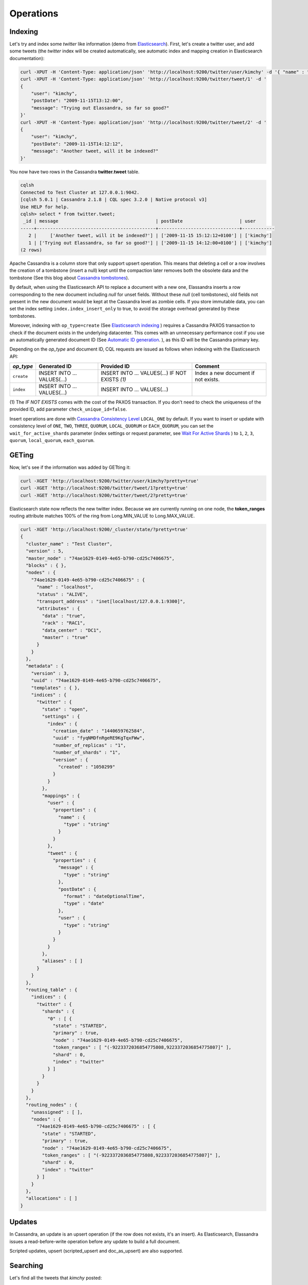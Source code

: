 Operations
==========

Indexing
________

Let's try and index some *twitter* like information (demo from `Elasticsearch <https://github.com/elastic/elasticsearch/blob/master/README.textile>`_).
First, let's create a twitter user, and add some tweets (the *twitter* index will be created automatically, see automatic index and mapping creation in Elasticsearch documentation):

.. code::

   curl -XPUT -H 'Content-Type: application/json' 'http://localhost:9200/twitter/user/kimchy' -d '{ "name" : "Shay Banon" }'
   curl -XPUT -H 'Content-Type: application/json' 'http://localhost:9200/twitter/tweet/1' -d '
   {
       "user": "kimchy",
       "postDate": "2009-11-15T13:12:00",
       "message": "Trying out Elassandra, so far so good?"
   }'
   curl -XPUT -H 'Content-Type: application/json' 'http://localhost:9200/twitter/tweet/2' -d '
   {
       "user": "kimchy",
       "postDate": "2009-11-15T14:12:12",
       "message": "Another tweet, will it be indexed?"
   }'


You now have two rows in the Cassandra **twitter.tweet** table.

.. code::

   cqlsh
   Connected to Test Cluster at 127.0.0.1:9042.
   [cqlsh 5.0.1 | Cassandra 2.1.8 | CQL spec 3.2.0 | Native protocol v3]
   Use HELP for help.
   cqlsh> select * from twitter.tweet;
    _id | message                                    | postDate                     | user
   -----+--------------------------------------------+------------------------------+------------
      2 |     ['Another tweet, will it be indexed?'] | ['2009-11-15 15:12:12+0100'] | ['kimchy']
      1 | ['Trying out Elassandra, so far so good?'] | ['2009-11-15 14:12:00+0100'] | ['kimchy']
   (2 rows)
   

Apache Cassandra is a column store that only support upsert operation. This means that deleting a cell or a row involves the creation of a tombstone (insert a null) kept until
the compaction later removes both the obsolete data and the tombstone (See this blog about `Cassandra tombstones <http://thelastpickle.com/blog/2016/07/27/about-deletes-and-tombstones.html>`_).

By default, when using the Elasticsearch API to replace a document with a new one,
Elassandra inserts a row corresponding to the new document including *null* for unset fields.
Without these *null* (cell tombstones), old fields not present in the new document would be kept at the Cassandra level as zombie cells. 
If you store immutable data, you can set the index setting ``index.index_insert_only`` to true, to avoid the storage overhead generated by these tombstones.

Moreover, indexing with ``op_type=create`` (See `Elasticsearch indexing <https://www.elastic.co/guide/en/elasticsearch/reference/current/docs-index_.html#operation-type>`_ ) requires a Cassandra PAXOS transaction
to check if the document exists in the underlying datacenter. This comes with an unnecessary performance cost if you use an automatically generated
document ID (See `Automatic ID generation <https://www.elastic.co/guide/en/elasticsearch/reference/current/docs-index_.html#_automatic_id_generation>`_.
), as this ID will be the Cassandra primary key.

Depending on the *op_type* and document ID, CQL requests are issued as follows when indexing with the Elasticsearch API:

.. cssclass:: table-bordered

+------------+-----------------------------+-------------------------------------------------+-------------------------------------+
| *op_type*  | Generated ID                | Provided ID                                     | Comment                             |
+============+=============================+=================================================+=====================================+
| ``create`` | INSERT INTO ... VALUES(...) | INSERT INTO ... VALUES(...) IF NOT EXISTS *(1)* | Index a new document if not exists. |
+------------+-----------------------------+-------------------------------------------------+-------------------------------------+
| ``index``  | INSERT INTO ... VALUES(...) | INSERT INTO ... VALUES(...)                     |                                     |
+------------+-----------------------------+-------------------------------------------------+-------------------------------------+

(1) The *IF NOT EXISTS* comes with the cost of the PAXOS transaction. If you don't need to check the uniqueness of the provided ID,
add parameter ``check_unique_id=false``.

Insert operations are done with `Cassandra Consistency Level <https://docs.datastax.com/en/cql/3.3/cql/cql_reference/cqlshConsistency.html>`_ ``LOCAL_ONE`` by default. 
If you want to insert or update with consistency level of ``ONE``, ``TWO``, ``THREE``, ``QUORUM``, ``LOCAL_QUORUM`` or ``EACH_QUORUM``, you can set the ``wait_for_active_shards`` parameter
(index settings or request parameter, see `Wait For Active Shards <https://www.elastic.co/guide/en/elasticsearch/reference/current/docs-index_.html#index-wait-for-active-shards>`_ ) 
to ``1``, ``2``, ``3``, ``quorum``, ``local_quorum``, ``each_quorum``.

GETing
______

Now, let's see if the information was added by GETting it:

.. code::

   curl -XGET 'http://localhost:9200/twitter/user/kimchy?pretty=true'
   curl -XGET 'http://localhost:9200/twitter/tweet/1?pretty=true'
   curl -XGET 'http://localhost:9200/twitter/tweet/2?pretty=true'

Elasticsearch state now reflects the new twitter index. Because we are currently running on one node, the **token_ranges** routing
attribute matches 100% of the ring from Long.MIN_VALUE to Long.MAX_VALUE.

.. code::

   curl -XGET 'http://localhost:9200/_cluster/state/?pretty=true'
   {
     "cluster_name" : "Test Cluster",
     "version" : 5,
     "master_node" : "74ae1629-0149-4e65-b790-cd25c7406675",
     "blocks" : { },
     "nodes" : {
       "74ae1629-0149-4e65-b790-cd25c7406675" : {
         "name" : "localhost",
         "status" : "ALIVE",
         "transport_address" : "inet[localhost/127.0.0.1:9300]",
         "attributes" : {
           "data" : "true",
           "rack" : "RAC1",
           "data_center" : "DC1",
           "master" : "true"
         }
       }
     },
     "metadata" : {
       "version" : 3,
       "uuid" : "74ae1629-0149-4e65-b790-cd25c7406675",
       "templates" : { },
       "indices" : {
         "twitter" : {
           "state" : "open",
           "settings" : {
             "index" : {
               "creation_date" : "1440659762584",
               "uuid" : "fyqNMDfnRgeRE9KgTqxFWw",
               "number_of_replicas" : "1",
               "number_of_shards" : "1",
               "version" : {
                 "created" : "1050299"
               }
             }
           },
           "mappings" : {
             "user" : {
               "properties" : {
                 "name" : {
                   "type" : "string"
                 }
               }
             },
             "tweet" : {
               "properties" : {
                 "message" : {
                   "type" : "string"
                 },
                 "postDate" : {
                   "format" : "dateOptionalTime",
                   "type" : "date"
                 },
                 "user" : {
                   "type" : "string"
                 }
               }
             }
           },
           "aliases" : [ ]
         }
       }
     },
     "routing_table" : {
       "indices" : {
         "twitter" : {
           "shards" : {
             "0" : [ {
               "state" : "STARTED",
               "primary" : true,
               "node" : "74ae1629-0149-4e65-b790-cd25c7406675",
               "token_ranges" : [ "(-9223372036854775808,9223372036854775807]" ],
               "shard" : 0,
               "index" : "twitter"
             } ]
           }
         }
       }
     },
     "routing_nodes" : {
       "unassigned" : [ ],
       "nodes" : {
         "74ae1629-0149-4e65-b790-cd25c7406675" : [ {
           "state" : "STARTED",
           "primary" : true,
           "node" : "74ae1629-0149-4e65-b790-cd25c7406675",
           "token_ranges" : [ "(-9223372036854775808,9223372036854775807]" ],
           "shard" : 0,
           "index" : "twitter"
         } ]
       }
     },
     "allocations" : [ ]
   }

Updates
_______

In Cassandra, an update is an upsert operation (if the row does not exists, it's an insert).
As Elasticsearch, Elassandra issues a read-before-write operation before any update to build a full document.

Scripted updates, upsert (scripted_upsert and doc_as_upsert) are also supported.

Searching
_________

Let's find all the tweets that *kimchy* posted:

.. code::

   curl -XGET 'http://localhost:9200/twitter/tweet/_search?q=user:kimchy&pretty=true'

We can also use the JSON query language Elasticsearch provides instead of a query string:

.. code::

   curl -XGET 'http://localhost:9200/twitter/tweet/_search?pretty=true' -d '
   {
       "query" : {
           "match" : { "user": "kimchy" }
       }
   }'

To avoid duplicate results when the Cassandra replication factor is greater than one, Elassandra adds a token_ranges filter to every query distributed to all nodes. Because every document contains
a _token fields computed at index-time, this ensures that a node only retrieves documents for the requested token ranges.
The ``token_ranges`` parameter is a conjunction of Lucene `NumericRangeQuery <https://lucene.apache.org/core/5_2_1/core/org/apache/lucene/search/NumericRangeQuery.html>`_ built from the Elasticsearch routing tables to cover the entire Cassandra ring.
.. code::

   curl -XGET 'http://localhost:9200/twitter/tweet/_search?pretty=true&token_ranges=(0,9223372036854775807)' -d '
   {
       "query" : {
           "match" : { "user": "kimchy" }
       }
   }'

Of course, if the token range filter covers all ranges (Long.MIN_VALUE to Long.MAX_VALUE), Elassandra automatically removes the useless filter.

Finally, you can restrict a query to the coordinator node with *preference=_only_local* parameter, for all token_ranges as shown below :

.. code::

   curl -XGET 'http://localhost:9200/twitter/tweet/_search?pretty=true&preference=_only_local&token_ranges=' -d '
   {
       "query" : {
           "match" : { "user": "kimchy" }
       }
   }'

Optimizing search requests
--------------------------

The search strategy
...................

Elassandra supports various search strategies to distribute a search request over the Elasticsearch cluster. A search strategy is configured at index-level with the ``index.search_strategy_class`` dynamic parameter. 

+-----------------------------------------------------------------------------+-----------------------------------------------------------------------------------------------------------------------------------+
| Strategy                                                                    | Description                                                                                                                       |
+=============================================================================+===================================================================================================================================+
| ``org.elassandra.cluster.routing.PrimaryFirstSearchStrategy`` (**Default**) | Search on all alive nodes in the datacenter. All alive nodes respond for their primary token ranges, and for replica token ranges |
|                                                                             | when there are some unavailable nodes. This strategy is always used to build the routing table in the cluster state.              |
+-----------------------------------------------------------------------------+-----------------------------------------------------------------------------------------------------------------------------------+
| ``org.elassandra.cluster.routing.RandomSearchStrategy``                     | For each query, randomly distribute a search request to a minimum of nodes to reduce the network traffic.                         |
|                                                                             | For example, if your underlying keyspace replication factor is N, a search only invloves 1/N of the nodes.                        |
+-----------------------------------------------------------------------------+-----------------------------------------------------------------------------------------------------------------------------------+

You can create an index with the ``RandomSearchStrategy`` as shown below (or change it dynamically).

.. code::

   curl -XPUT -H "Content-Type: application/json" "http://localhost:9200/twitter/" -d '{ 
      "settings" : { 
         "index.search_strategy_class":"RandomSearchStrategy" 
      }
   }'

.. TIP::
   When changing a keyspace replication factor, you can force an Elasticsearch routing table update by closing and re-opening all associated Elasticsearch indices.
   To troubleshoot search request routing, set the logging level to **DEBUG** for **class org.elassandra.cluster.routing** in the **conf/logback.xml** file.  

Caching features
----------------

Compared to Elasticsearch, Elassandra adds to each query a token ranges filter and by fetching fields through a CQL request at the Cassandra layer.

Token Ranges Query Cache
........................

Token ranges filter depends on the node or vnodes configuration, are quite stable and shared for all keyspaces having the same replication factor. These filters only change when the datacenter topology changes, for example when a node is temporarily down or when a node is added to the datacenter.
So, Elassandra uses a cache to keep these queries, a conjunction of Lucene `NumericRangeQuery <https://lucene.apache.org/core/5_2_1/core/org/apache/lucene/search/NumericRangeQuery.html>`_ often reused for every search requests.

As a classic caching strategy, the ``token_ranges_query_expire`` controls the expiration time of useless token ranges filter queries into memory. The default is 5 minutes.

Token Ranges Bitset Cache
.........................

When enabled, the token ranges bitset cache keeps in memory the results of the token range filter for each Lucene segment. This in-memory bitset, acting as the liveDocs Lucene tombstones mechanism, is then reused for subsequent Lucene search queries.
For each Lucene segment, this document bitset is updated when the Lucene tombstones count increases (it's a bitwise AND between the actual Lucene thumbstones and the token range filter result), or removed if the corresponding token ranges query is removed because unused from the token range query cache.

You can enable the token range bitset cache at index level by setting ``index.token_ranges_bitset_cache`` to *true* (Default is *false*), or configure the its default value for newly created indices at cluster or system levels.

You can also bypass this cache by adding *token_ranges_bitset_cache=false* in your search request :

.. code::

   curl -XGET "http://localhost:9200/twitter/_search?token_ranges_bitset_cache=false&q=*:*"

Finally, you can check the in-memory size of the token ranges bitset cache with the Elasticsearch stats API, and clear it when clearing the Elasticsearch query_cache :

.. code::

   curl -XGET "http://localhost:9200/_stats?pretty=true"
   ...
   "segments" : {
          "count" : 3,
          "memory_in_bytes" : 26711,
          "terms_memory_in_bytes" : 23563,
          "stored_fields_memory_in_bytes" : 1032,
          "term_vectors_memory_in_bytes" : 0,
          "norms_memory_in_bytes" : 384,
          "doc_values_memory_in_bytes" : 1732,
          "index_writer_memory_in_bytes" : 0,
          "index_writer_max_memory_in_bytes" : 421108121,
          "version_map_memory_in_bytes" : 0,
          "fixed_bit_set_memory_in_bytes" : 0,
          "token_ranges_bit_set_memory_in_bytes" : 240
        },
    ...

Cassandra Key and Row Cache
...........................

To improve CQL fetch requests response time, Cassandra provides key and row caching features configured for each Cassandra table as follows :

.. code::

   ALTER TABLE ... WITH caching = {'keys': 'ALL', 'rows_per_partition': '1'};

To enable Cassandra row caching, set the ``row_cache_size_in_mb`` parameter in your **conf/cassandra.yaml**, and set ``row_cache_class_name: org.apache.cassandra.cache.OHCProvider`` to use off-heap memory.

.. TIP::

   Elasticsearch also provides a Lucene query cache, used for segments having more than 10k documents, and for some frequent queries (queries done more than 5 or 20 times depending of the nature of the query). The shard request cache, can also be enabled if the token range bitset cache is disabled. 

Create, delete and rebuild index
________________________________

In order to create an Elasticsearch index from an existing Cassandra table, you can specify the underlying keyspace. In the following example, all columns but *message* are automatically mapped
with the default mapping, and the *message* is explicitly mapped with a custom mapping.

.. code::

   curl -XPUT -H 'Content-Type: application/json' 'http://localhost:9200/twitter_index' -d '{
       "settings": { "keyspace":"twitter" }
       "mappings": { 
           "tweet" : {
               "discover":"^(?!message).*",
               "properties" : {
                  "message" : { "type":"keyword", "cql_collection":"singleton" }
               }
               
           }
       }
   }'

.. CAUTION::

   Elassandra requires keyspaces configured with the *NetworkTopologyStrategy* in order to map the Elasticsearch *index.number_of_replicas* to the cassandra replication factor minus one. You
   can change your Cassandra replication factor as explained `here <https://docs.datastax.com/en/cassandra/3.0/cassandra/operations/opsChangeKSStrategy.html>`_.

.. TIP::

   By default, as the standard Elasticsearch, index creation only returns a response to the client when all primary shards have been started, or the request times out (default is 30 seconds).
   To emulate the Elasticsearch routing table, shards hosted by dead nodes are primary or not according to the underlying Cassandra replication factor.
   So, when there are some dead nodes, if the number of dead nodes is lower than the number of replicas in your create index request, index creation succeeds immediately with shards_acknowledged=true and index status is yellow, 
   otherwise, index creation times out, shards_acknowledged=false and the index status is red, meaning that search requests will be inconsistent. Finally, 
   the Elasticsearch parameter `wait_for_active_shards <https://www.elastic.co/guide/en/elasticsearch/reference/current/docs-index_.html#index-wait-for-active-shards>`_ is useless in Elassandra, because Cassandra ensurea write consistency.

Deleting an Elasticsearch index does not remove any Cassandra data, it keeps the underlying Cassandra tables but removes Elasticsearch index files.

.. code::

   curl -XDELETE 'http://localhost:9200/twitter_index'

To re-index your existing data, for example after a mapping change to index a new column, run a **nodetool rebuild_index** as follows :

.. code::

   nodetool rebuild_index [--threads <N>] <keyspace> <table> elastic_<table>_idx

.. TIP::
   By default, rebuild index runs on a single thread. In order to improve re-indexing performance, Elassandra comes with a multi-threaded rebuild_index implementation. The **--threads** parameter allows to specify the number of threads dedicated to re-index a Cassandra table.
   Number of indexing threads should be tuned carefully to avoid CPU exhaustion. Moreover, indexing throughput is limited by locking at the lucene level, but this limit can be exceeded by using a partitioned index invloving many independent shards.

Re-index existing data relies on the Cassandra compaction manager. You can trigger a `Cassandra compaction <http://docs.datastax.com/en/cassandra/2.0/cassandra/operations/ops_configure_compaction_t.html>`_ when :

* Creating the first Elasticsearch index on a Cassandra table with existing data automatically involves an index rebuild executed by the compaction manager,
* Running a `nodetool rebuild_index <https://docs.datastax.com/en/cassandra/2.1/cassandra/tools/toolsRebuildIndex.html>`_  command,
* Running a `nodetool repair <https://docs.datastax.com/en/cassandra/2.1/cassandra/tools/toolsRepair.html>`_ on a keyspace having indexed tables (a repair actually creates new SSTables triggering index build).

If the compaction manager is busy, secondary index rebuild is added as a pending task and executed later on. You can check current running compactions with a **nodetool compactionstats** and check pending compaction tasks with a **nodetool tpstats**.

.. code::

   nodetool -h 52.43.156.196 compactionstats
   pending tasks: 1
                                     id         compaction type   keyspace      table   completed       total    unit   progress
   052c70f0-8690-11e6-aa56-674c194215f6   Secondary index build     lastfm   playlist    66347424   330228366   bytes     20,09%
   Active compaction remaining time :   0h00m00s

To stop a compaction task (including a rebuild index task), you can either use a **nodetool stop --compaction-id <uuid>** or use the JMX management operation  **stopCompactionById**  (on MBean org.apache.cassandra.db.CompactionManager).

Open, close index
_________________

Open and close operations allow an Elasticsearch index to be opened and closed. Even if the Cassandra secondary index remains in the CQL schema while the index is closed, it has no overhead. It's just a dummy function call.
Obviously, when several Elasticsearch indices are associated with the same Cassandra table, data is indexed in opened indices, but not in closed ones.

.. code::

      curl -XPOST 'localhost:9200/my_index/_close'
      curl -XPOST 'localhost:9200/my_index/_open'
      

.. warning::

   Elasticsearch `translog <https://www.elastic.co/guide/en/elasticsearch/reference/current/index-modules-translog.html>`_ is disabled in Elassandra, 
   so you might lose some indexed documents when closing an index if ``index.flush_on_close`` is *false*.

Flush, refresh index
____________________

A refresh makes all index updates performed since the last refresh available for search. By default, refresh is scheduled every second. By design, setting refresh=true on a index operation
has no effect with Elassandra, because write operations are converted to CQL queries and documents are indexed later by a custom secondary index. So, the per-index refresh interval should be set carefully according to your needs.

.. code::

      curl -XPOST 'localhost:9200/my_index/_refresh'
      
A flush basically write a lucene index to disk. Because document **_source** is stored in the Cassandra table in Elassandra, it make sense to execute
a ``nodetool flush <keyspace> <table>`` to flush both Cassandra Memtables to SSTables and lucene files for all associated Elasticsearch indices.
Moreover, remember that a ``nodetool snapshot``  also involves a flush before creating a snapshot.

.. code::

      curl -XPOST 'localhost:9200/my_index/_flush'

.. TIP::

   Elasticsearch automatically triggers a flush when an index shard is inactive for more than ``indices.memory.shard_inactive_time`` (default is 5 minutes) or when `Translog <https://www.elastic.co/guide/en/elasticsearch/reference/current/index-modules-translog.html>`_ size is greater than ``index.translog.flush_threshold_size`` (Default is 512Mb).
   Elassandra implements a dummy Translog to track the size of indexed data and triggers a flush on the same size threashold. Elassandra also triggers an Elasticsearch flush when flushing `Cassandra SSTables <https://docs.datastax.com/en/cassandra/3.0/cassandra/dml/dmlHowDataWritten.html>`_.

Managing Elassandra nodes
_________________________

You can add, remove or replace an Elassandra node by using the same procedure as for Cassandra (see `Adding nodes to an existing cluster <http://docs.datastax.com/en/cassandra/3.0/cassandra/operations/opsAddNodeToCluster.html?hl=vnode>`_).
Even if it's technically possible, you should never boostrap more than one node at a time,

During the bootstrap process, pulled data from existing nodes are automatically indexed by Elasticsearch on the new node, involving a kind of an automatic Elasticsearch resharding.
You can monitor and resume the Cassandra boostrap process with the `nodetool bootstrap <https://docs.datastax.com/en/cassandra/3.0/cassandra/tools/toolsBootstrap.html>`_ command.

After boostrap successfully ends, you should cleanup nodes to throw out any data that is no longer owned by that node, with a `nodetool cleanup <http://docs.datastax.com/en/archived/cassandra/2.0/cassandra/tools/toolsCleanup.html>`_.
Because cleanup involves by a Delete-by-query in Elasticsearch indices, it is recommended to smoothly schedule cleanups one at a time in you datacenter.

Backup and restore
__________________

By design, Elassandra synchronously updates Elasticsearch indices on the Cassandra write path. Flushing a Cassandra table involves a flush of all associated Elasticsearch indices. Therefore,
Elassandra can backup data by taking a snapshot of Cassandra SSTables and Elasticsearch Lucene files on the same time on each node, as follows :

1. ``nodetool snapshot --tag <snapshot_name> <keyspace_name>``
2. For all indices associated to <keyspace_name>

   ``cp -al $CASSANDRA_DATA/elasticsearch.data/<cluster_name>/nodes/0/indices/<index_name>/0/index/(_*|segment*) $CASSANDRA_DATA/elasticsearch.data/snapshots/<index_name>/<snapshot_name>/``

Restoring a snapshot
--------------------

Restoring Cassandra SSTable and Elasticsearch Lucene files allows recovery of a keyspace and its associated Elasticsearch indices without stopping any node
(but it is not intended to duplicate data to another virtual datacenter or cluster, this kind of operatio requires the `sstableloader <https://docs.datastax.com/en/cassandra/3.0/cassandra/tools/toolsBulkloader.html>`_).

To perform a hot restore of Cassandra keyspace and its Elasticsearch indices :

1. Depending on your situation:

   * If you want to overwrite existing elasticsearch index, first truncate the underlying cassandra tables.
   * If you want to restore a deleted index or keyspace, first restore the CQL schema of the keyspace and lost tables by applying the **schema.cql** files from your snapshot. This re-creates empty elasticsearch indices.

2. Close the associated elasticsearch indices.
3. Restore the Cassandra table with your snapshot on each node.
4. Restore Elasticsearch snapshot data on each node (if ES index is open during nodetool refresh, this causes Elasticsearch index rebuild by the compaction manager, usually 2 threads).
5. Load restored SSTables with a ``nodetool refresh``
6. Open all indices associated to the keyspace.

Point in time recovery
----------------------

Point-in-time recovery is intended to recover the data at any time. This requires a restore of the last available Cassandra and Elasticsearch snapshot before your recovery point and then applies
the commitlogs from this restore point to the recovery point. In this case, replaying commitlogs on startup also re-indexes data in Elasticsearch indices, ensuring consistency at the recovery point.

Of course, when stopping a production cluster is not possible, you should restore on a temporary cluster, make a full snapshot, and restore it on your production cluster as described by the hot restore procedure.

To perform a point-in-time-recovery of a Cassandra keyspace and its Elasticsearch indices, for all nodes at the same time :

1. Stop all the datacenter nodes.
2. Restore the last Cassandra snapshot before the restore point and commitlogs from that point to the restore point
3. Restore the last Elasticsearch snapshot before the restore point.
4. Restart your nodes

Restoring to a different cluster
--------------------------------

When restoring data from another cluster, data distribution is not preserved, and the `sstableloader <https://docs.datastax.com/en/cassandra/3.0/cassandra/tools/toolsBulkloader.html>`_ send each restored rows to the 
appropriate nodes depending on token ranges distribution. If Elasticsearch indices are STARTED before restoring, data are automatically re-indexed in elasticsearch on each nodes while restoring with `sstableloader`.

To restore a Cassandra keyspace and its associated Elasticsearch indices from/to another cluster:

1. On the target cluster, create the same Cassandra schema without any custom secondary indices.
2. From the source cluster, extract the mapping of your associated indices and apply it to your destination cluster. Your keyspace and indices should be open and empty at this step.

If you are restoring into a new cluster having the same number of nodes, configure it with the same token ranges
(see https://docs.datastax.com/en/Cassandra/2.1/cassandra/operations/ops_snapshot_restore_new_cluster.html). In this case,
you can restore from Cassandra and Elasticsearch snapshots as described in steps 1, 3 and 4 of the snapshot restore procedure.

Otherwise, when the number of nodes and the token ranges from the source and destination cluster do not match, use the sstableloader to restore your Cassandra snapshots
(see https://docs.datastax.com/en/cassandra/2.0/cassandra/tools/toolsBulkloader_t.html ). In this approach, all rows
are read from the sstables and injected into the Cassandra cluster, causing a full Elasticsearch index rebuild.

Data migration
______________

Migrating from Cassandra to Elassandra
--------------------------------------

Because Elassandra is Cassandra, you can upgrade an existing Cassandra cluster or just a datacenter to Elassandra, as soon as your Cassandra version is compatible with the Elassandra one :

* Stop your Cassandra nodes.
* Start Elassandra with your existing data directory (containing data, commitlog, saved_caches).

Before creating your first Elasticsearch index, deploy the following classes in a jar on all your Cassandra-only nodes to avoid a ClassNotFoundException. 
You can extract these classes from *lib/elasticsearch-<version>.jar* :

* org/elassandra/index/ExtendedElasticSecondaryIndex$DummySecondaryIndex.class
* org/elassandra/index/ExtendedElasticSecondaryIndex.class

You can move back to standard Cassandra by restarting Cassandra binaries or just starting Cassandra from your Elassandra installation:

* For tarball installation, run bin/cassandra (don't use the *-e* flag to enable Elasticsearch)
* For APT installation, set CASSANDRA_DAEMON in /etc/default/cassandra
* For RPM installation, set CASSANDRA_DAEMON in /etc/sysconfig/cassandra

Cassandra automatically builds new secondary indices with one thread. If you want to rebuild faster, stop the on-going rebuild on each node 
and restart it with the desired number of threads.

Migrating from Elasticsearch to Elassandra
------------------------------------------

Because of data distribution and because Elassandra stores the _source document in Cassandra SSTables, restoring an Elasticsearch snapshot won't work. In order
to import data from an existing Elasticsearch cluster to Elassandra, you can use the `logstash elasticsearch input plugin <https://www.elastic.co/guide/en/logstash/5.5/plugins-inputs-elasticsearch.html>`_ 
and the `cassandra output plugin <https://github.com/PerimeterX/logstash-output-cassandra>`_.


Tooling
_______


JMXMP support
-------------

Apache Cassandra rely on JMX over RMI to expose metrics and administration endpoints (used by nodetool). 
Unfortunately, the RMI approach makes management through a tunnel or a firewall hard or impossible.
A simpler approach is to use the JMXMP protocol instead of RMI, java objects are just serialized over a TCP connection.

Elassandra provides JMXMP support when setting the system property ``cassandra.jmxmp``:

* Add -Dcassandra.jmxmp in **conf/jvm.options**
* Run the **nodetool** utility with the option ``--jmxmp`` (it adds the system property)

JMXMP TLS/SSL encryption and SASL plain text login/password authentication is also supported with the same settings as JMX over RMI. 

In order to use VisualVM (or any other JMX client) :

* Add the `jmxremote_optional-repackaged-5.0.jar <https://mvnrepository.com/artifact/org.glassfish.main.external/jmxremote_optional-repackaged/5.0>`_ in the classpath.
* Use the JMX URL ``service:jmx:jmxmp://<myhost>:7199/``

Here is a screenshot of visualVM using JMXMP.

.. image:: images/jmxmp-visualvm.png

Unfortunately, the visualVM does not currently support SASL plain text client authentication.

Smile decoder
-------------

`SIMLE <https://github.com/FasterXML/smile-format-specification>`_ is a binary data format that defines a binary equivalent of standard JSON data format.
This is the format used by Elassandra to store the Elasticsearch metadata into the 'extensions' of the cassandra table schema.

If you want to decode a smile encoded information, Elassandra CLI provides the 'decodeSmile' command.

Here after you can see how to decode an index mapping from the extensions column of Cassandra schema_table.

.. code::
      
      $CASSANDRA_HOME/bin/cqlsh -e "select extensions from system_schema.tables where keyspace_name = 'test' and table_name = 'docs';" 
      
       extensions
      ----------------------------------------------------------------------------------------------------------------------------------------------------------------------------------------------------------------------------------------------------------------------------------------------------------------------------------------------------------------------------------------------------------------------------------------------------------------------------------------------------------------------------------------------------------------------------------------------------------------------------------------------------------------------------------------------------------------------------------------------------------------------------------------------------------------------------------------------------------------------------------------------------------------------------------
       {'elastic_admin/test': 0x3a290a05fa...986616c6961736573fafbfbfb}
      
      (1 rows)
      
   
      $CASSANDRA_HOME/bin/elassandra-cli decodeSmile -s "0x3a290a05fa...986616c6961736573fafbfbfb"
      Decoding : [0x3a290a05fa...986616c6961736573fafbfbfb]
      {
        "test" : {
          "version" : 1,
          "state" : "open",
          "settings" : {
            "index.creation_date" : "1569831034865",
            "index.provided_name" : "test",
            "index.uuid" : "4tne58smR7e5nwOrdD1VvA",
            "index.version.created" : "6020399"
          },
          "mappings" : [ {
            "docs" : {
              "properties" : {
                "login" : {
                  "type" : "keyword",
                  "cql_collection" : "singleton"
                },
                "uid" : {
                  "type" : "integer",
                  "cql_collection" : "singleton",
                  "cql_partition_key" : true,
                  "cql_primary_key_order" : 0
                },
                "username" : {
                  "type" : "nested",
                  "cql_collection" : "singleton",
                  "cql_udt_name" : "user_type",
                  "properties" : {
                    "first" : {
                      "type" : "keyword",
                      "cql_collection" : "singleton"
                    },
                    "last" : {
                      "type" : "keyword",
                      "cql_collection" : "singleton"
                    }
                  }
                }
              }
            }
          } ],
          "aliases" : { }
        }
      }

